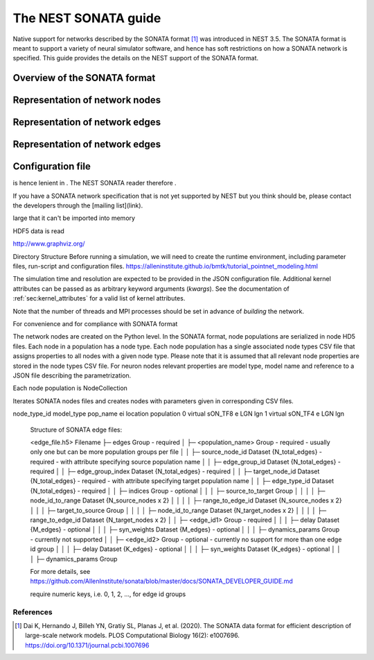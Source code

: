.. _nest_sonata:

The NEST SONATA guide 
=====================

Native support for networks described by the SONATA format [1]_ was introduced in NEST 3.5. The SONATA format is 
meant to support a variety of neural simulator software, and hence has soft restrictions on how a SONATA network is 
specified. This guide provides the details on the NEST support of the SONATA format. 


.. _sec:sonata_overview:

Overview of the SONATA format 
-----------------------------


.. _sec:sonata_nodes:

Representation of network nodes 
-------------------------------


.. _sec:sonata_edges:

Representation of network edges 
-------------------------------


.. _sec:sonata_edges:

Representation of network edges 
-------------------------------


.. _sec:sonata_config:

Configuration file
------------------



is hence lenient in . The NEST SONATA reader therefore .

If you have a SONATA network specification that is not yet supported by NEST but you think should be, please contact the developers through the [mailing list](link).


large that it can't be imported into memory

HDF5 data is read  

http://www.graphviz.org/

Directory Structure
Before running a simulation, we will need to create the runtime environment, including parameter files, run-script and configuration files.
https://alleninstitute.github.io/bmtk/tutorial_pointnet_modeling.html


The simulation time and resolution are expected to be provided in the
JSON configuration file. Additional kernel attributes can be passed as
as arbitrary keyword arguments (`kwargs`). See the documentation of
:ref:`sec:kernel_attributes` for a valid list of kernel attributes.

Note that the number of threads and MPI processes should be set in
advance of *building* the network.

For convenience and for compliance with SONATA format


The network nodes are created on the Python level. In the SONATA format,
node populations are serialized in node HD5 files. Each node in a
population has a node type. Each node population has a single associated
node types CSV file that assigns properties to all nodes with a given node
type. Please note that it is assumed that all relevant node properties are
stored in the node types CSV file. For neuron nodes relevant properties
are model type, model name and reference to a JSON file describing the
parametrization.

Each node population is NodeCollection

Iterates SONATA nodes files and creates nodes with parameters given in corresponding CSV files.


.. csv-table::
    :header: node_type_id, model_type, model_template, dynamics_params
    1, point_process, nest:iaf_psc_alpha, params_1.json
    2, point_process, nest:iaf_psc_alpha, params_2.json


node_type_id model_type pop_name ei location population
0 virtual sON_TF8 e LGN lgn
1 virtual sON_TF4 e LGN lgn


  Structure of SONATA edge files:

  <edge_file.h5>                      Filename
  ├─ edges                            Group - required
  │  ├─ <population_name>             Group - required - usually only one but can be more population groups per file
  │  │  ├─ source_node_id             Dataset {N_total_edges} - required - with attribute specifying source population name
  │  │  ├─ edge_group_id              Dataset {N_total_edges} - required
  │  │  ├─ edge_group_index           Dataset {N_total_edges} - required
  │  │  ├─ target_node_id             Dataset {N_total_edges} - required - with attribute specifying target population name
  │  │  ├─ edge_type_id               Dataset {N_total_edges} - required
  │  │  ├─ indices                    Group - optional
  │  │  │  ├─ source_to_target        Group
  │  │  │  │  ├─ node_id_to_range     Dataset {N_source_nodes x 2}
  │  │  │  │  ├─ range_to_edge_id     Dataset {N_source_nodes x 2}
  │  │  │  ├─ target_to_source        Group
  │  │  │  │  ├─ node_id_to_range     Dataset {N_target_nodes x 2}
  │  │  │  │  ├─ range_to_edge_id     Dataset {N_target_nodes x 2}
  │  │  ├─ <edge_id1>                 Group - required 
  │  │  │  ├─ delay                   Dataset {M_edges} - optional
  │  │  │  ├─ syn_weights             Dataset {M_edges} - optional
  │  │  │  ├─ dynamics_params         Group - currently not supported
  │  │  ├─ <edge_id2>                 Group - optional - currently no support for more than one edge id group
  │  │  │  ├─ delay                   Dataset {K_edges} - optional
  │  │  │  ├─ syn_weights             Dataset {K_edges} - optional
  │  │  │  ├─ dynamics_params         Group

  For more details, see https://github.com/AllenInstitute/sonata/blob/master/docs/SONATA_DEVELOPER_GUIDE.md

  require numeric keys, i.e. 0, 1, 2, ..., for edge id groups


References
~~~~~~~~~~

.. [1] Dai K, Hernando J, Billeh YN, Gratiy SL, Planas J, et al. (2020). 
       The SONATA data format for efficient description of large-scale network models. 
       PLOS Computational Biology 16(2): e1007696. https://doi.org/10.1371/journal.pcbi.1007696